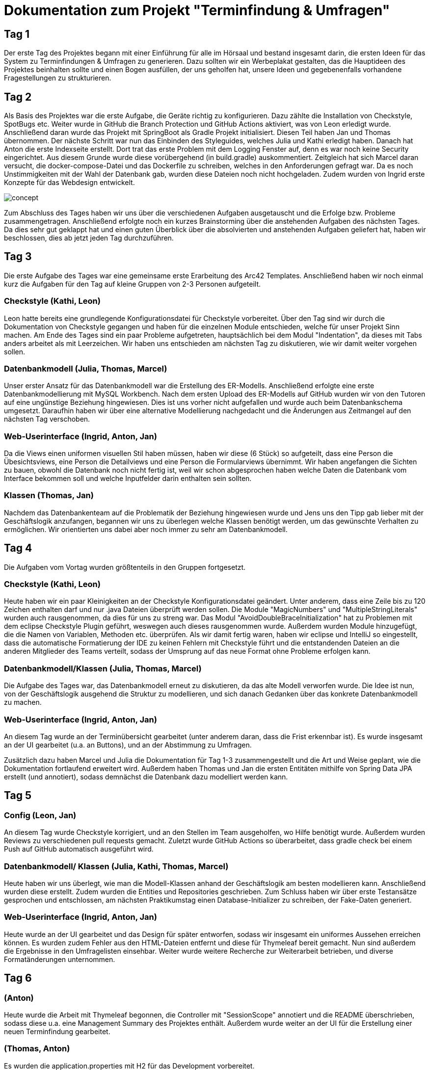 = Dokumentation zum Projekt "Terminfindung & Umfragen"

== Tag 1

Der erste Tag des Projektes begann mit einer Einführung für alle im Hörsaal und bestand insgesamt darin, die ersten Ideen für das System zu Terminfindungen & Umfragen zu generieren.
Dazu sollten wir ein Werbeplakat gestalten, das die Hauptideen des Projektes beinhalten sollte und einen Bogen ausfüllen, der uns geholfen hat, unsere Ideen und gegebenenfalls vorhandene Fragestellungen zu strukturieren.

== Tag 2

Als Basis des Projektes war die erste Aufgabe, die Geräte richtig zu konfigurieren.
Dazu zählte die Installation von Checkstyle, SpotBugs etc.
Weiter wurde in GitHub die Branch Protection und GitHub Actions aktiviert, was von Leon erledigt wurde.
Anschließend daran wurde das Projekt mit SpringBoot als Gradle Projekt initialisiert.
Diesen Teil haben Jan und Thomas übernommen.
Der nächste Schritt war nun das Einbinden des Styleguides, welches Julia und Kathi erledigt haben.
Danach hat Anton die erste Indexseite erstellt.
Dort trat das erste Problem mit dem Logging Fenster auf, denn es war noch keine Security eingerichtet.
Aus diesem Grunde wurde diese vorübergehend (in build.gradle) auskommentiert.
Zeitgleich hat sich Marcel daran versucht, die docker-compose-Datei und das Dockerfile zu schreiben, welches in den Anforderungen gefragt war.
Da es noch Unstimmigkeiten mit der Wahl der Datenbank gab, wurden diese Dateien noch nicht hochgeladen.
Zudem wurden von Ingrid erste Konzepte für das Webdesign entwickelt.

image::concept.jpg[]

Zum Abschluss des Tages haben wir uns über die verschiedenen Aufgaben ausgetauscht und die Erfolge bzw.
Probleme zusammengetragen.
Anschließend erfolgte noch ein kurzes Brainstorming über die anstehenden Aufgaben des nächsten Tages.
Da dies sehr gut geklappt hat und einen guten Überblick über die absolvierten und anstehenden Aufgaben geliefert hat, haben wir beschlossen, dies ab jetzt jeden Tag durchzuführen.

== Tag 3

Die erste Aufgabe des Tages war eine gemeinsame erste Erarbeitung des Arc42 Templates.
Anschließend haben wir noch einmal kurz die Aufgaben für den Tag auf kleine Gruppen von 2-3 Personen aufgeteilt.

=== Checkstyle (Kathi, Leon)
Leon hatte bereits eine grundlegende Konfigurationsdatei für Checkstyle vorbereitet.
Über den Tag sind wir durch die Dokumentation von Checkstyle gegangen und haben für die einzelnen Module entschieden, welche für unser Projekt Sinn machen.
Am Ende des Tages sind ein paar Probleme aufgetreten, hauptsächlich bei dem Modul "Indentation", da dieses mit Tabs anders arbeitet als mit Leerzeichen.
Wir haben uns entschieden am nächsten Tag zu diskutieren, wie wir damit weiter vorgehen sollen.

=== Datenbankmodell (Julia, Thomas, Marcel)
Unser erster Ansatz für das Datenbankmodell war die Erstellung des ER-Modells.
Anschließend erfolgte eine erste Datenbankmodellierung mit MySQL Workbench.
Nach dem ersten Upload des ER-Modells auf GitHub wurden wir von den Tutoren auf eine ungünstige Beziehung hingewiesen.
Dies ist uns vorher nicht aufgefallen und wurde auch beim Datenbankschema umgesetzt.
Daraufhin haben wir über eine alternative Modellierung nachgedacht und die Änderungen aus Zeitmangel auf den nächsten Tag verschoben.

=== Web-Userinterface (Ingrid, Anton, Jan)
Da die Views einen uniformen visuellen Stil haben müssen, haben wir diese (6 Stück) so aufgeteilt, dass eine Person die Übesichtsviews, eine Person die Detailviews und eine Person die Formularviews übernimmt.
Wir haben angefangen die Sichten zu bauen, obwohl die Datenbank noch nicht fertig ist, weil wir schon abgesprochen haben welche Daten die Datenbank vom Interface bekommen soll und welche Inputfelder darin enthalten sein sollten.

=== Klassen (Thomas, Jan)
Nachdem das Datenbankenteam auf die Problematik der Beziehung hingewiesen wurde und Jens uns den Tipp gab lieber mit der Geschäftslogik anzufangen, begannen wir uns zu überlegen welche Klassen benötigt werden, um das gewünschte Verhalten zu ermöglichen.
Wir orientierten uns dabei aber noch immer zu sehr am Datenbankmodell.

== Tag 4

Die Aufgaben vom Vortag wurden größtenteils in den Gruppen fortgesetzt.

=== Checkstyle (Kathi, Leon)
Heute haben wir ein paar Kleinigkeiten an der Checkstyle Konfigurationsdatei geändert.
Unter anderem, dass eine Zeile bis zu 120 Zeichen enthalten darf und nur .java Dateien überprüft werden sollen.
Die Module "MagicNumbers" und "MultipleStringLiterals" wurden auch rausgenommen, da dies für uns zu streng war.
Das Modul "AvoidDoubleBraceInitialization" hat zu Problemen mit dem eclipse Checkstyle Plugin geführt, weswegen auch dieses rausgenommen wurde.
Außerdem wurden Module hinzugefügt, die die Namen von Variablen, Methoden etc. überprüfen.
Als wir damit fertig waren, haben wir eclipse und IntelliJ so eingestellt, dass die automatische Formatierung der IDE zu keinen Fehlern mit Checkstyle führt und die entstandenden Dateien an die anderen Mitglieder des Teams verteilt, sodass der Umsprung auf das neue Format ohne Probleme erfolgen kann.

=== Datenbankmodell/Klassen (Julia, Thomas, Marcel)
Die Aufgabe des Tages war, das Datenbankmodell erneut zu diskutieren, da das alte Modell verworfen wurde.
Die Idee ist nun, von der Geschäftslogik ausgehend die Struktur zu modellieren, und sich danach Gedanken über das konkrete Datenbankmodell zu machen.

=== Web-Userinterface (Ingrid, Anton, Jan)
An diesem Tag wurde an der Terminübersicht gearbeitet (unter anderem daran, dass die Frist erkennbar ist).
Es wurde insgesamt an der UI gearbeitet (u.a. an Buttons), und an der Abstimmung zu Umfragen.

Zusätzlich dazu haben Marcel und Julia die Dokumentation für Tag 1-3 zusammengestellt und die Art und Weise geplant, wie die Dokumentation fortlaufend erweitert wird.
Außerdem haben Thomas und Jan die ersten Entitäten mithilfe von Spring Data JPA erstellt (und annotiert), sodass demnächst die Datenbank dazu modelliert werden kann.

== Tag 5

=== Config (Leon, Jan)
An diesem Tag wurde Checkstyle korrigiert, und an den Stellen im Team ausgeholfen, wo Hilfe benötigt wurde. Außerdem
wurden Reviews zu verschiedenen pull requests gemacht. Zuletzt wurde GitHub Actions so überarbeitet, dass
gradle check bei einem Push auf GitHub automatisch ausgeführt wird.

=== Datenbankmodell/ Klassen (Julia, Kathi, Thomas, Marcel)
Heute haben wir uns überlegt, wie man die Modell-Klassen anhand der Geschäftslogik am besten modellieren kann.
Anschließend wurden diese erstellt.
Zudem wurden die Entities und Repositories geschrieben.
Zum Schluss haben wir über erste Testansätze gesprochen und entschlossen, am nächsten Praktikumstag einen Database-Initializer zu schreiben, der Fake-Daten generiert.

=== Web-Userinterface (Ingrid, Anton, Jan)
Heute wurde an der UI gearbeitet und das Design für später entworfen, sodass wir insgesamt ein uniformes Aussehen
erreichen können. Es wurden zudem Fehler aus den HTML-Dateien entfernt und diese für Thymeleaf bereit gemacht.
Nun sind außerdem die Ergebnisse in den Umfragelisten einsehbar. Weiter wurde weitere Recherche zur Weiterarbeit
betrieben, und diverse Formatänderungen unternommen.

== Tag 6

=== (Anton)
Heute wurde die Arbeit mit Thymeleaf begonnen, die Controller mit "SessionScope" annotiert und die README überschrieben,
sodass diese u.a. eine Management Summary des Projektes enthält. Außerdem wurde weiter an der UI für die
Erstellung einer neuen Terminfindung gearbeitet.

=== (Thomas, Anton)
Es wurden die application.properties mit H2 für das Development vorbereitet.

=== (Thomas, Leon)
Heute wurde weiter an der Datenbank und an den Keycloak-Konfigurationen gearbeitet. Außerdem wurde sich
mit den Rollen bei den Controllern auseinandergesetzt. Zudem wurden Tests begonnen, die momentan noch
zu Problemen führen.

Nachdem Keycloak soweit in das Projekt eingebunden war, hat sich Leon zu Thomas gesellt, sodass sie sich
gemeinsam an den noch fehlschlagenden Tests versuchen konnten. Dies lag daran, dass die Tests nur auf die Webseite zugreifen wollten und sich nicht einloggen konnten.
Die Versuche, die fehlschlagenden Tests mit @WithMockUser zu beheben, haben noch nicht funktioniert, weswegen sich beide diese Aufgabe für den nächsten Tag vorgenommen haben.

=== Datenbankmodell/ Klassen/ erste Services (Kathi, Julia, Jan, Marcel, Leon)
Zunächst wurden sich grundlegende Gedanken zu dem Database Initializer gemacht, der am Folgetag implementiert werden sollte.
Zudem wurden noch kleine Fehlernin den Modell-Klassen korrigiert, wie 'Date' zu 'LocalDateTime' geändert.
Insgesamt wurde die Entwicklung des Datenbankmodells mit einer Review dieses Modells abgeschlossen.
Außerdem wurden erste Ideen zu einem TerminfindungsService gesammelt, sowie erste Strukturen dafür entworfen.

=== UI (Ingrid)
Heute wurden hauptsächlich pull requests bearbeitet und die daraus resultierenden merge-Konflikte behoben.
Zudem wurde weiter an den HTML-Dateien gearbeitet.

== Tag 7

=== TerminfindungService (Anton, Jan, Marcel)
Die ersten Methoden für die Klasse TerminfindungService wurden geschrieben.
Parallel zu den Methoden haben wir Tests geschrieben, um die Funktionalität zu prüfen.
Da für zwei der Methoden im TerminfindungService Queries benötigt wurden, haben wir diese in der Klasse TerminfindungRepository explizit annotiert.

=== Keycloak (Thomas, Leon)
Die zuerst verwendeten Annotationen in der Controller Test-Klasse haben mit Keycloak nicht funktioniert.
Diese wurden dann abgeändert und durch @SpringBootTest erweitert.
Außerdem wurde die Methode um ein Account-Objekt zu erstellen abgeändert, da bei den Test kein KeycloakToken, sondern ein Principal übergeben wurde und dieses die E-Mail-Adresse eines Benutzers nicht beinhaltet.
Leon hat die Fremdschlüsselbeziehungen in der Datenbank durch Hinzufügen eines Dialektes in der application.properties hinzugefügt.

=== DB-Initializer (Kathi, Julia)
Heute wurde damit begonnen, den Database Initializer zu schreiben, der zum Start der Anwendung die Datenbank mit ersten Fake-Daten füllt.
Insgesamt wurde die Tabelle "BenutzerGruppeDB" mit Daten gefüllt und Methoden geschrieben, die eine Erstellung einer Terminfindung bzw. einer Umfrage eines Benutzers für eine seiner Gruppen simuliert und die Daten speichert.

=== UI (Ingrid)
An diesem Tag wurde an den Views weitergearbeitet.

== Tag 8

=== TerminfindungService und UmfrageService (Leon, Marcel, Jan)
Die Tests für TerminfindungService wurden weiter bearbeitet und verbessert.
Währenddessen haben Leon und Marcel die ersten Methoden zum UmfrageService geschrieben.
Parallel dazu wurden auch hier Tests zur Funktionalität des Services geschrieben.
Die Orientierung lag hierbei am bereits vorhandenen TerminfindungService (bzw. den Tests dazu).

=== Thymeleaf (Thomas, Anton)
In der Übersicht für Terminfindungen wurden Thymeleaf-Attribute hinzugefügt.
Zusätzlich wurden im zugehörigen Controller Testdaten eingefügt, die dann auf der Webseite angezeigt werden können.

=== DB-Initializer (Kathi, Julia)
Zu dem Database-Initializer wurden nun die vorgegebenen Accounts von Keycloak hinzugefügt (studentinX und orgaX).
Zudem gewann der Database-Initializer an Methoden: Nun wurde ermöglicht, Terminfindungen bzw.
Umfragen für alle Nutzer (nicht auf eine Gruppe beschränkt) zu erstellen und die Antworten wurden für Gruppen-Terminfindungen bzw.
-Umfragen gespeichert.

=== UI (Ingrid)
Es wurde an Views weitergearbeitet, einiges am Design verändert und insgesamt die Funktionalität verbessert.

== Tag 9

=== TerminfindungService (Jan)
Die von Thomas angemerkten Probleme wurden behoben, indem loadByErstellerOhneTermine und loadByGruppe ohne Termine erstellt bzw. abgeändert wurden.
Die Daten werden im Service gefiltert, nachdem eigentlich versucht wurde, sich die Objekte direkt aus der Datenbank zu holen, um so das eigene Filtern zu verhindern.
Den Service und die Tests wurden überarbeitet, sodass wesentlich weniger Datenbankaufrufe notwendig sind.

=== DB (Thomas, Jan)
Es ist aufgefallen, dass beim Laden der Terminfindungen die Daten mehrfach vorhanden sind und zu viele Datenbankaufrufe gemacht werden. Das liegt an der vorhandenen Redunzanz in der Datenbank.
Diese Probleme wurden von Leon und Marcel behoben.
Währenddessen wurde ein Service für die Termin-Übersicht geschrieben, welcher die vorhandenen Termine für einen Benutzer lädt und diese dem Controller der Übersicht - aufgeteilt in bereits abgeschlossene und noch offene Terminabstimmungen - bereitstellt. Zusätzlich wurde ein Service geschrieben, der alle Gruppen für einen Benutzer bereitstellt.

=== UmfrageService (Leon, Marcel)
Die von Thomas angemerkten Fehler, dass beim Laden die Daten mehrfach angezeigt werden, wurden behoben, indem die beiden Methoden loadByErsteller und loadByGruppe überarbeitet wurden.
Hierbei erfolgt nun eine Filterung der Daten im Service.
Anschließend wurden auch die Tests nochmal überarbeitet und ergänzt.

=== DB-Initializer (Kathi, Julia)
Heute wurde der DB-Initializer um Methoden zur Befüllung aller restlichen Datenbanktabellen erweitert.
Kleinere letzte Änderungen aufgrund einer Review wurden aus Zeitgründen auf den nächsten Tag verschoben.
Zudem haben wir den LinkService angefangen, der eine gültige Link-ID generiert oder eine übergebene Link-ID des Benutzers auf Gültigkeit prüft.
Die Tests sollen am nächsten Tag geschrieben werden.

=== UI (Ingrid, Anton)
Wir haben an der Verbesserung der Oberfläche gearbeitet und die Umfragen-Übersicht hat die erste Hälfte an Thymeleaf bekommen, so dass Dummy-Daten aus dem Controller korrekt ausgelesen und angezeigt werden.

== Tag 10

=== TerminAntwortService (Jan, Marcel)
Es wurde am TerminAntwortService gearbeitet. Dieser ist dafür zuständig, die Antworten eines Benutzers bezüglich einer bestimmten Terminumfrage zu speichern und zu laden. Ebenso soll der Service alle Antworten laden können, um das Auswerten eines Ergebnisses zu ermöglichen.
Dabei eröffnet sich die Frage, ob die Klasse für das Berechnen des Ergebnisses zuständig sein sollte oder wirklich nur für das Speichern und Laden der Antworten.
Wegen des Single Responsibility Prinzips wird das Berechnen des Ergebnisses in einer anderen Methode erfolgen.

=== UI (Anton, Ingrid)
Es wurden die Thymeleaf-Attribute für die Übersicht der Umfragen fertiggestellt und angefangen, die Datenbank einzubinden .
Die Terminfindung- und Umfragenabstimmung sind visuell fertig und brauchen jetzt Thymeleaf. Zudem wurden die
Views für die Terminfindung weiterentwickelt.

=== DB-Initializer/ LinkService (Kathi, Julia)
Der DB-Initializer wurde nun angepasst und fertiggestellt.
Außerdem wurden heute Tests für den LinkService geschrieben.
Als letztes haben wir uns erste Gedanken darüber gemacht, wie man den LinkService sinnvoll integrieren kann, um bei Erstellung einer neuen Terminfindung/ Umfrage den Link zu prüfen.

=== Urlaub (Thomas)
-

== Tag 11

=== Abstimmungsfunktion (Termine) (Jan)
Ziel war es, den Controller für die View termine-abstimmen anzulegen und dabei die Abstimmungsfunktion zu implementieren.
Jedoch musste noch auf einige PullRequests gewartet werden, weshalb zunächst Ablaufpläne erstellt wurden:

=====  Get(termine-abstimmung)

image::ourimages/tag11/flussDiaGetAbstimmung.jpg[]

Eine Schwierigkeit, bei der über die Änderung einiger Methoden aus dem TermineAntwortService nachgedacht werden könnte, ist,
wie die Antwort geladen wird. Was, wenn sich seit dem letzten Antworten eines Nutzers die Umfrage geändert hat? (Dabei will ich außer Acht lassen, dass höchstens Termine hinzugefügt werden können, um den Code möglichst allgemein zu halten.)
Es wäre eine Möglichkeit, die geladene Antwort-Klasse mit allen Antwortmöglichkeiten aufzufüllen und dann die Antworten für die jeweiligen Möglichkeiten zu laden.

===== Post(termine-abstimmung)

image::ourimages/tag11/flussDiaPostAbstimmung.jpg[]

Eine Schwierigkeit wird es sein, festzuhalten, zu welchem Termin eine Antwort gehört.
Eine Lösung wäre es, die Reihenfolge zu beachten, in der die TerminOptionen und Antworten stehen.
Es sollte dann aber überprüft werden ob sich die Umfrage seit dem letzten Aufruf geändert hat. (Evtl mit einer Map) (Es eröffnet sich eine weitere Schwierigkeit:
Bisher wird überprüft, ob ein Student an einer Umfrage teilgenommen hat, indem überprüft wird, ob Antworten von ihm in der Tabelle stehen.
Wenn die Abstimmungsoptionen aber verändert wurden, ergibt es durchaus Sinn, ihm nochmal in der Übersicht anzuzeigen, dass er abstimmen sollte, ohne seine alten Antworten zu löschen (wenn z.B eine Option hinzugekommt oder gelöscht wurde).)

=== Terminfindung Übersicht, Auslagerung (Thomas)
Der Service für die Termin-Übersicht wurde vorerst fertiggestellt. Die bereits abgeschlossenen Termine werden bisher noch nicht korrekt sortiert, was später verbessert wird.
Außerdem wurden der vorhandene Controller in jeweils einen Controller für jede html-Seite aufgeteilt um das parallele Arbeiten und die Übersicht zu vereinfachen. Zusätzlich wurde das Erstellen der Account Objekte in einen eigenen Service ausgelagert, da dieser in jedem Controller benötigt wird.

=== (Anton)
Eigene Icons für die Sidebar wurden erstellt und in HTML eingebunden. Außerdem wurde Checkstyle angepasst, damit Bilder ignoriert werden.
Zusätzlich wurde am Kommentarservice mitgearbeitet und für TempusDominus recherchiert.

=== KommentarService (Kathi, Julia, Anton)
Wir haben die Klasse Kommentar zu den Model-Klassen hinzugefügt und einen KommentarService geschrieben.

=== LinkService/ KommentarService (Julia, Kathi)
Der LinkService wurde korrigiert und in den Master gemerged. Wir haben Tests zum KommentarService hinzugefügt
und im KommentarService wurde die delete Methode geändert.

=== UmfrageAntwortService (Marcel)
Der UmfrageAntwortService wurde erstellt und analog zum TerminAntwortService wurden die benötigten Methoden geschrieben. Passend dazu wurden auch Tests hinzugefügt, um die jeweiligen Methoden zu testen. Eventuell bleiben noch Änderungen offen. Dies ergibt sich aus weiteren Erfahrungen mit anderen Teilen des Projektes. 

== Tag 12

=== Implementierung der Antwort-Funktion (Termine) (Jan)
Es wurde mit der Umsetzung der Pläne des Vortages bezüglich der Logik, der das Abstimmen unterliegt, begonnen und
einiges in den Services geändert, um Code wiederverwertbar zu machen und die Methoden einfach zu halten.
Außerdem wurde Thymeleaf in der Abstimmungsseite hinzugefügt. Es muss nun noch Debugged werden.

=== UI (Ingrid, Anton, Thomas)
Es wurden die Views für Formulare fertiggestellt (neuer Termin/ neue Bestellung), Thymeleaf für
die Umfragenübersicht hinzugefügt und die notwendigen Controller (u.a. für neue Termine) und Services geschrieben.

=== DB-Initializer/ KommentarService (Julia, Kathi)
Nach Wünschen der anderen Teammitglieder haben wir den DB-Initializer so erweitert, dass für
studentin1, studentin2 und studentin3 immer eine Terminumfrage und eine Umfrage erstellt wrid.
Für die Methode loadByLink im KommentarService haben wir Tests hinzugefügt. Aufgrund eines fehlschlagenden
Tests haben wir Fehler im KommentarService entdeckt und korrigiert.

=== UmfrageService (Leon, Marcel)
Ein Fehler im Test wurde behoben und anschließend war die Bearbeitung dieser Klasse fertiggestellt.

=== GruppeController (Leon, Marcel)
Es wurden erste Überlegungen mit der Schnittstelle zum Projekt "Gruppenbildung" gemacht. Dazu wurden die Api und die angegebenen get-Anfragen sowie deren Rückgabe analysiert. Hier waren einige Fragen offen, welche durch die Tutoren beantwortet werden konnten. Eine Frage war beispielsweise, woher wir die groupIds bekommen, die für getGroup benötigt werden. Diese hat sich dadurch geklärt, dass die Anfrage updateGroups bereits alle nötigen Informationen (alle Gruppen mit Inhalt, die bis zur angegebenen Statusnummer geändert wurden) liefert. Dies hat in sofern geholfen, da uns vorher nicht klar war, welche Bedeutung die Statusnummer hat.

== Tag 13

=== (Ingrid, Anton, Thomas)
Beim Erstellen neuer Terminfindungen können jetzt einzelne Terminvorschläge hinzugefügt und entfernt werden.
Die Funktionalität nach Gruppen zu filtern wurde in der Terminübersicht hinzugefügt. Hierzu werden alle Gruppen eines Benutzers in einem Dropdown Menü angezeigt.
Es wurden redirects zu Details hinzugefügt, Controller für neue Termine fertiggestellt, und der Button
für die Gruppenauswahl auf der Übersichtsseite zeigt nun die richtige Gruppe an.

=== Implementierung der Antwort-Funktion und des Ergebnisses (Jan)
Beim Debugging mussten einige NullPointer Exceptions gelöst werden, weshalb einige Services
angepasst und ein wenig refactored wurden. Das Löschen von Einträgen über die Query
"deleteAllByTerminfindungLinkAndBenutzer" funktionierte nicht. Die Lösung dafür war, die zu
löschenden Objekte zuerst zu laden und erst dann mit delete(Objekte) zu löschen. Zudem gab es einige Fehler,
die wohl auftraten, da die Datenbank noch ein veraltetes Schema hatte; docker-compose down -> docker-compose up löste das Problem.
Anschließend wurde weiter geplant, wie das Ergebnis angezeigt werden sollte. Als alle Probleme gelöst wurden, ging es ans Refactoring.
Dabei wurde auch nachgedacht, wie das Ergebnis angezeigt werden könnte, und es wurden die Grundlagen für die Implementierung geschaffen.

=== GruppeScheduler (Leon, Marcel)
Zum Testen der Schnittstelle zur Gruppe "Gruppenbildung" haben wir uns überlegt, ein Programm zu schreiben, welches Antworten für die nötige Anfrage liefert. Dabei gab es zunächst ein paar Probleme, die JSON-Objekte richtig zurückzugeben. Die Lösung des Problems war anschließend, ein ResponseEntity zu verwenden, da vorher lediglich ein reiner String verwendet wurde. Bevor wir mit dem GruppeScheduler begonnen haben, klärten wir einige Fragen mit den Tutoren. Unter anderem haben wir geklärt, welche Informationen uns die API der Gruppenbildung liefert und welche Anfragen für uns relevant sind. Im Anschluss haben wir die ersten Ansätze umgesetzt und mit unserem Testprogramm zwischenzeitlich getestet. Dabei gab es noch den Fehler, dass die Scheduled-Methode nicht ausgeführt wird. Dieser Fehler lag darin, dass wir noch die Annotation @RequestMapping("/termine2") verwendet haben. Am Ende gab es noch eine NullPointerException beim Speichern der Objekte. Für dieses Problem reichte allerdings die Zeit nicht mehr und es wurde auf den nächsten Tag verschoben.

=== Fehlerbehebung und Import (Kathi, Julia)
Zunächst haben wir Jan den Großteil des Tages beim Debugging und bei der Fehlersuche geholfen. Anschließend
haben wir uns Gedanken über den Import von Terminen in einer CSV-Datei bei der Erstellung einer neuen Terminfindung gemacht.
Dazu haben wir die Möglichkeiten dafür recherchiert und erste Pläne aufgestellt.

== Tag 14 

=== Implementierung der Antwort-Funktion und des Ergebnisses oder auch TerminAbstimmungsDetails (Jan)
Bei dem Refactoring und dem Anzeigen des Ergebnisses ist einiges an Logik 
hinzugekommen, was wieder in Form von Flussdiagrammen versucht wurde festzuhalten.
Da das Abstimmen bei den Umfragen ähnlich ablaufen wird, wurden einige Kommentare
hinzugefügt, die anlässlich der Implementierung des Abstimmens für Umfragen Beachtung
finden könnten.

==== Details
Wenn termine2/link aufgerufen wird, wird entschieden, ob die Abstimmung oder Ergebnisseite angezeigt wird:

image::ourimages/tag14/get-details.jpg[]
Kommentar : Es könnte Logik eingefügt werden, um sicherzustellen, dass das Ergebnis erst nach der Frist angezeigt wird.
(abhängig von der Abstimmung (interessant für die Umfrage))

==== Abstimmungs-Übersicht
Wenn termine2/link/abstimmung aufgerufen wird, gelangt man auf die Abstimmungs-Seite der Umfrage "link"-
Auf der Seite werden die Informationen zur Terminfindung angezeigt und 
es besteht die Möglichkeit, über die Termine abzustimmen und über einen Post abzustimmen. Danach wird man auf die Ergebnis-Seite umgeleitet.

image::ourimages/tag14/get-termine-abstimmung.jpg[]
Kommentar: Hier könnte noch Logik eingefügt werden, um den Nutzer darüber zu informieren, wie viele Stimmen er hat.

==== Post Abstimmen

image::ourimages/tag14/post-termine-abstimmung.jpg[]
Kommentar: Hier könnte noch Logik eingefügt werden, um
sicherzustellen, dass ein Nutzer nur eine feste Anzahl 
an Stimmen hat, die er abgibt ,und wenn er die Regel nicht
erfüllt. Des Weiteren könnte Logik von Nöten sein,
die zum Beispiel prüft, ob der Nutzer bereits abgestimmt
hat, um Änderungen der Abstimmung zu vermeiden
(abhängig vom Abstimmungsmodus (eher für Umfrage interessant)).

==== get-Ergebnis
Das (Zwischen-) Ergebnis wird angezeigt, wenn der Link termine2/link/ergebnis aufgerufen wird und wenn man zumindest schon einmal abgestimmt hat.
(Ansonsten redirect zur Abstimmung) Es ist ein Button dort, der auf die Abstimmung verweist, um seine Wahl zu ändern.

image::ourimages/tag14/get-termine-ergebnis.jpg[]
Kommentar:
Der Button müsste bei Umfragen evtl. entfernt werden 
(abhängig von der Umfrage).
Es könnte Logik eingefügt werden, um sicherzustellen,
dass das Ergebnis erst nach der Frist angezeigt wird
oder erst wenn jemand abgestimmt hat
(abhängig von der Abstimmung (interessant für die
Umfrage)).

=== Terminübersicht (Thomas)
In der Terminübersicht werden jetzt alle relevanten Termine für einen Benutzer angezeigt - inklusive der Termine, die nur über einen Link erreichbar sind, an denen der Benutzer aber bereits teilgenommen hat. Die abgeschlossenen Termine (Termine, bei denen die Frist bereits abgelaufen ist) werden nach dem Ergebnis der Abstimmung sortiert. Dabei werden die als nächstes anstehenden Termine oben angezeigt und die, die bereits in der Vergangenheit liegen, ganz unten.

=== Neue Umfrage (Anton)
Es wurden GetMapping und PostMappings geschrieben, damit man im Formular neue Umfragen-Vorschläge hinzufügen kann.
Dafür wurde die entsprechende HTML Seite um nötige Thymeleaf Attribute erweitert.

=== GruppeScheduler (Leon, Marcel)
Erstes Thema war die Problembehebung der NullPointerException. Dieses haben wir während der Videokonferenz in Jitsi behoben, indem wir an das Repository die Annotation @Autowired geschrieben haben. Nachdem dies nun funktioniert, haben wir als nächstes die Implementierung des Löschens einer Gruppe vorgenommen. Dies geschieht, wenn beim Request an die API der Gruppenbildung der Titel der Gruppe "null" ist. Bei den anschließenden Tests ist uns aufgefallen, dass die Daten bei einer Änderung mehrfach gespeichert werden, anstatt dass die vorhandenen Daten geändert werden. Um dies effizient zu realisieren haben wir uns überlegt, eine Differenz zwischen den aktuellen Benutzern und den übergebenen Benutzern zu bilden. So werden neue Benutzer gespeichert, bereits gespeicherte Benutzer werden nicht verändert und nicht mehr enthaltene Benutzer werden gelöscht. Um diese Änderungen zu testen, haben wir noch einmal Änderungen an unserem Hilfsprogramm vorgenommen. Anschließend war der GruppeScheduler zu dem Zeitpunkt fertiggestellt.

=== ImportService (Kathi und Julia)
Wir haben die Klasse für den ImportService geschrieben und ein POST in TermineNeuController
hinzugefügt. Es wurden erste Versuche unternommen, den Upload in termine-neu.html zu integrieren,
allerdings hat es aufgrund eines Fehler noch nicht ganz funktioniert (der Controller wurde nicht
aufgerufen). Dies sollte am folgenden Tag behoben werden.

=== UI Neue Umfragen (Anton, Ingrid)
Das Formular für neue Termine wurde komplett überholt und die UX (Funktion/Optik) wurde deutlich verbessert.
Das Formular für neue Umfragen ist jetzt vollständig mit allen input Komponenten und die View ist vervollständigt und überarbeitet worden.
Jetzt werden falsche Eingaben korrekt abgefangen und die Bedienung ist einfacher.

== Tag 15

=== Ergebnis und Ansicht (Jan) (Tag15 und Wochenende)
Die Ergebnis-Ansicht wurde für den Nutzer intuitiver gestaltet und mit mehr Informationen gefüllt.
So hat der Nutzer nun einen Blick darauf, wer wie abgestimmt hat und wie viele ja/ nein/ vielleicht - Stimmen ein Termin bekommen hat.
Die Anzeige eines Termins wurde formatiert (z.B Sa. 09.11.2020 19:08), da sich die
Standardformatierungen von LocalDateTime nicht angeboten haben. (Es gibt nun eine Art Legende.)

image::ourimages/tag15/ergebnis.png[]

Mit einem Klick auf eine Terminzeile wird nun angezeigt. wer wie abgestimmt hat.

=== AbstimmungsSeite (Jan) (Tag15 und Wochenende)
Es wurde die Spaltenbreite angepasst. Die Anzeige eines Termins wurde formatiert (z.B Sa. 09.11.2020 19:08),
da sich die Standardformatierungen von LocalDateTime nicht angeboten haben.

=== Umbauen des Programms (Thomas, Jan) (Wochenende)
Bis zuletzt gingen wir von der falschen Annahme aus, dass Gruppennamen 
eindeutig seien. Nachdem wir erfuhren, dass dem nicht so war, mussten die Datenbank, Teile der Logik und die UI umgebaut werden.

=== GruppeScheduler (Leon, Marcel)
Für diesen Tag standen Tests zum GruppeScheduler auf der Agenda. Dazu haben wir uns ausgiebig überlegt und mit den Tutoren geredet, wie wir die Tests gestalten und ausführen können. Beim Ausführen des ersten Tests ist uns aufgefallen, dass wir einen Konstruktor für die Klasse GruppeScheduler benötigen. Das Problem dabei war jedoch, dass das Programm beim Ausführen das RestTemplate nicht als Bean kannte, da dies als Autowired benötigt wurde. Dies haben wir behoben, indem wir mit Hilfe der Tutoren in Termine2Application eine Bean für das RestTemplate hinzugefügt haben. Anschließend liefen die Tests und das Programm ordnungsgemäß durch und es wurden weitere Tests geschrieben. Beim erstellten Pull Request kam es dann zu einigen Fehlern mit Checkstyle, welche umgehend gelöst wurden. Nach der Teambesprechung haben wir die Information erhalten, dass sich auch die Titel der Gruppen ändern können. Aus diesem Grund mussten wir noch einmal den GruppeScheduler überarbeiten und eine Funktion hinzufügen, sodass die Titel geändert werden. Anschließend wurde dazu noch ein Test geschrieben.

=== Umfragenabstimmung (Anton)
Es wurden Services und Controller für die Abstimmung bei Umfragen geschrieben und dann mit Hilfe von Thomas fertiggestellt, so dass diese auch funktionieren.
Um sicherzustellen, dass der merge in den master auch ohne Probleme klappt, habe ich den Master zunächst in meine branch gemergt. Dabei sind sehr viele Konflikte entstanden, die ich gelöst habe. Komischerweise klappten mehrere
Methoden danach nicht mehr und ich musste den aktuellen Stand des Projektes Stück für Stück analysieren.

=== ImportService (Kathi, Julia)
Nun wurde der Fehler vom Vortag behoben und der Controller wird aufgerufen. Allerdings gab es noch Probleme
bei der Verarbeitung der CSV-Datei. Den ganzen Tag wurde also daran gearbeitet, die Fehler zu
beheben.

== Tag 16

=== ImportService und Kommentare (Kathi, Julia)
Am Wochenende hat Julia sich mit dem ImportService beschäftigt und die Fehler behoben. Es war nun
also an diesem Tag möglich, bei Erstellung einer Terminfindung eine CSV-Datei mit Terminen zu
importieren, die dann direkt in die Felder geschrieben werden. Bei einem erfolgreichen Upload bzw.
einem Fehler beim Upload bekommt der Nutzer Feedback auf der Seite angezeigt.
Anschließend haben wir den TermineNeuController refactored (und dafür die Klasse ImportService durch
TerminFormatierung ersetzt) und die bei Erstellung des pull-requests resultierenden merge-Konflikte
gelöst. Zudem haben wir die View bei der Terminabstimmung soweit angepasst, dass man die schon vorhandenen
Kommentare angezeigt bekommt (wenn man noch nicht abgestimmt hat). Dafür haben wir die termine-abstimmung.html
und den TermineAbstimmungController überarbeitet.

=== Umfragenabstimmung (Anton)
Das schlimmste an der merge-Korrektur war, dass mehrere Dateien, die automatisch erfolgreich gemergt wurden,
stark beschädigt wurden (z.B. waren Teile von Methoden weg, oder ganze Methoden wurden übersehen, oder ganze Dateien wurden überschrieben ohne zu vergleichen).
Das musste ich dann manuell lösen, indem ich mir alte und neue Dateien Zeile für Zeile angeschaut und selbst die korrekten Änderungen gemacht habe.
Danach habe ich den Selektor für Gruppen auf der Umfragenübersicht durch Thymeleaf Attribute korrigiert,
sodass "Alle Gruppen" korrekt angezeigt werden, und dass die ausgewählte Gruppe auch weiterhin im
Selektor bleibt, nachdem die Seite neugeladen wird.

=== Terminübersicht (Thomas)
Da beim Filtern der Termine nach Gruppen ein Request Parameter verwendet wird und dieser in der Adresszeile angezeigt wird, konnte bisher auch auf Gruppen zugegriffen werden, bei denen man kein Mitglied ist. Dies wurde jetzt geändert, sodass zuerst die Gruppenzugehörigkeit geprüft wird und eine Fehlerseite angezeigt wird, wenn man nicht in der entsprechenden Gruppe ist.

=== Funktion Einstellbar: ErgebnisVorFristAnzeigen(Terminfindung) (Marcel, Leon, Jan)
Wir wollten eine Funktion implementieren, die es ermöglicht, bei der Erstellung einer Terminfindung
einzustellen, ob das (Zwischen-) Ergebnis erst nach der Frist einsehbar ist.
Die Logik dazu wurde geschrieben.

== Tag 17

=== Funktion Einstellbar: ErgebnisVorFristAnzeigen(Terminfindung) (Marcel, Leon, Jan)
Wir wollten eine Funktion implementieren , die es ermöglicht bei der Erstellung einer Terminfindung
einzustellen, ob das (Zwischen)Ergebnis erst nach der Frist einsehbar ist.
Das zugehörige Html wurde geschrieben.

=== Funktion EinmaligesAbstimmen (Terminfindung) (Jan)
Ziel war es, eine Funktion zu implementieren, die es ermöglicht, bei der Erstellung einer Terminfindung
einzustellen, ob ein Nutzer seine Abstimmung bis zur Frist bearbeiten darf. Dazu wurden das Html und die Logik geschrieben.

=== Umfragen (Anton)
Es wurde begonnen, Thymeleaf in die Abstimmungs- und Ergebnisviews für Umfragen einzubinden.
Es ist aufgefallen, dass der automerge mehrere Dateien beschädigt hat, deshalb musste ich manuell alte und neue Dateien vergleichen, um die Probleme zu finden und zu lösen.
Mit Hilfe von Thomas haben wir es nach viel Aufwand endlich geschafft.
Den Selector für die Gruppenauswahl auf der Umfragenübersicht wurde gefixt.
Außerdem wurde mit Ingrid versucht, die Frist der Abstimmunegn so festzulegen, dass die Frist erst nach den möglichen Terminen liegen muss, es hat aber nicht funktioniert.

=== Authentifizierung (Thomas)
Die Authentifizierung wurde überarbeitet. Alle Controller-Tests nutzen jetzt die Annotation @WithMockKeycloackAuth, damit die Rollen in den Tests funktionieren.

=== Termineübersicht Tests (Thomas)
Es wurden Tests für den Controller der Terminübersicht geschrieben.
Es wird der Aufruf mit und ohne Gruppenfilter getestet sowie ein Aufruf ohne eingeloggten Benutzer.

=== Löschscheduler (Leon, Marcel)
Eine Funktion, die bisher noch fehlte, aber wichtig ist, war, dass vergangene Terminfindungen und Umfragen gelöscht werden, wenn sie ihr Löschdatum erreicht haben.
Dies haben wir wie mit dem GruppeScheduler mit einer Scheduled-Methode gelöst. Die Funktion des Schedulers war schnell geschrieben, da in den Services bereits die Funktionen existierten, um
abgelaufene Terminfindungen und Umfragen zu löschen. Das einzige Problem, das hierbei aufgetreten ist, war, dass Spring an den delete Methoden in den Repositories jeweils die Annotation @Transactional
erwartet. Dies ergibt Sinn, da besonders wenn mehrere Zeilen aus einer Tabelle gelöscht werden und mittendrin ein Fehler auftritt, dass dann nicht nur die Hälfte der Daten gelöscht wird.
Ebenfalls wurden die delete Methoden in den TerminfindungsService- und UmfrageService-Klassen mit @Transactional annotiert, da beide Methoden mehrere Repositories aufrufen, um Daten zu löschen.
Hier ist es ebenfalls gewünscht, dass alles auf einmal gelöscht wird.
Die Frage, die uns danach kam, war, inwieweit wir diesen Löschscheduler testen können, da die einzige eigene Logik die SQL Queries in den Repositories sind.
Mit den Tutoren haben wir dann besprochen, wie man SQL Queries mit JPA testen kann, und wie wir allgemein vermeiden könnten, eigene Logik einzubringen.
Zu diesem Zeitpunkt war allerdings die Arbeitszeit vorbei, weswegen wir uns entschieden haben, das Problem am nächsten Tag anzugehen.

== Kommentare/ Import (Julia, Kathi)
Die termin-ergebnis.html und der Controller wurden so bearbeitet, dass Kommentare auch auf der Ergebnisseite von Terminfindungen angezeigt werden. Das Erstellungsdatum wird auf der Ergebnisseite und der Abstimmungsseite im schönen Format angezeigt.
Außerdem wurde das Erstellen eines Kommentars auf der Abstimmungsseite und der Ergebnisseite ermöglicht.
Beim Import wurden Abfragen eingebaut, damit keine vergangenen Daten oder nicht existente Daten eingelesen werden.

== Tag 18

=== Funktion EinmaligesAbstimmen: (Terminfindung) (Jan)
Ziel war es, eine Funktion zu implementieren, die es ermöglicht, bei der Erstellung einer Terminfindung
einzustellen, ob ein Nutzer seine Abstimmung bis zur Frist bearbeiten darf. Zudem wurden kleinere Bugs behoben.

=== UI Fixes (Anton)
Es wurden das Fenster für die Auswahl der Gruppen und die Übersichten so bearbeitet, dass sie nicht
überlaufen und man bei einer großen Anzahl von Gruppen in der Liste nicht durch die ganze Seite scrollen muss.
Zudem wurde die Darstellung von Titeln und Zeiten in den Übersichten korrigiert.

=== Kommentare (Julia, Kathi, Anton)
Wir haben alle Komponenten der Kommentare für Umfragen geschrieben und in den master gemergt.

=== Umfrage Abstimmung und Ergebnis Seite (Thymeleaf, Services) (Jan, Thomas, Anton)
Das Thymeleaf für die Abstimmungs- und Ergebnisseite wurde geschrieben und die Services wurden angepasst.
Die entstandenen Probleme wurden alle von Thomas gefunden und korrigiert.

=== Termine Hinzufügen (Thomas)
Beim Hinzufügen neuer Termine wurden Felder für den Link und das Löschdatum hinzugefügt.
Wenn kein Link angegeben wird, wird automatisch ein eindeutiger Link erstellt.
Eingegebene Links werden auf Eindeutigkeit geprüft und dürfen nur aus Buchstaben und Zahlen bestehen.


== Tag 19

=== Löschscheduler (Leon, Marcel)
Nach der Videokonferenz direkt zu Anfang des Tages haben wir uns damit befasst, wie wir in unseren Repositories die delete Methoden umschreiben können, damit wir auf @Query verzichten können, und somit
keine eigene Logik in den Löschscheduler einbringen, sodass es nicht nötig ist, Tests zu schreiben, da man nur eigene Logik testen sollte.
Als wir damit fertig waren und unseren Scheduler mit der Datenbank testen wollten, kam das Problem auf, dass scheinbar die Daten nicht in die Datenbank geschrieben wurden, sodass wir auch nicht testen konnten.
Schnell fiel uns auf, dass der Löschscheduler im Hintergrund lief, und alle paar Sekunden ausgeführt wurde. Das Problem war somit nicht, dass die Daten nicht eingefügt wurden, sondern zu schnell gelöscht wurden.
Also haben wir den Löschscheduler weniger laufen lassen, und nun konnten wir richtig testen und alle Testdaten wurden erfolgreich gelöscht.
Anschließend haben wir uns mit Cron Expressions befasst, damit der Löschscheduler zweimal täglich ausgeführt werden soll. Dies wird mit dem Cron Ausdruck "0 0 0,12 * * *" erreicht.
Die ersten drei Stellen sagen, dass der Scheduler an Sekunde 0, Minute 0 und Stunde 0 und 12 aktiviert werden soll. Die letzten drei Stellen geben an, dass der Scheduler täglich laufen soll.
Anschließend haben wir im Code von Thomas geschaut, wie man den Logger einbindet, damit wir keine einfachen System.out-Konsolenausgaben verwenden.
Den Logger haben wir direkt auch in den Gruppescheduler eingebaut.
Anschließend haben wir die Mergekonflikte behoben und in den Repositories einige Methoden so umgeschrieben, dass dort auch keine @Query Annotation mehr verwendet wird.

=== UI Update (Anton)
Da es lange Titel geben kann, die abgekürzt werden müssen, habe ich für alle Titel in beiden Übersichten einen hover eingebaut der den ganzen Titel anzeig wenn man mit der Maus drüber geht.
Sich mit javascript befasst, damit der Link in clipboard gespeichert werden kann. Es hat aber nichts gebracht...
Danach PullRequests bearbeitet.

=== ImportService/Export (Julia, Kathi)
Der ImportService wurde in den Master gemerged, wobei ein paar Mergekonflikte entstanden sind. Außerdem wurde an
dem Export von Terminen gearbeitet. Die angegebenen Termine können beim Erstellen einer Terminfindung direkt in eine
CSV-Datei exportiert werden. Das Format entspricht dem für den Upload, sodass beim Erstellen einer neuen Terminfindung
diese Datei hochgeladen werden kann.

=== Controller Tests, Scheduler (Thomas, Marcel)

=== UI Warnung (Jan)


== Tag 20

=== steht an: letzte merges, docker-compose.yml für production, dockerfile
